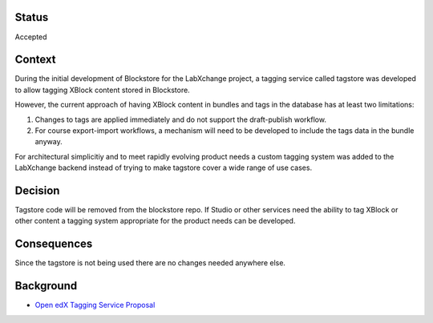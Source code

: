 Status
======

Accepted


Context
=======

During the initial development of Blockstore for the LabXchange project, a tagging service called tagstore was developed to allow tagging XBlock content stored in Blockstore.

However, the current approach of having XBlock content in bundles and tags in the database has at least two limitations:

1. Changes to tags are applied immediately and do not support the draft-publish workflow.
2. For course export-import workflows, a mechanism will need to be developed to include the tags data in the bundle anyway.

For architectural simplicitiy and to meet rapidly evolving product needs a custom tagging system was added to the LabXchange backend instead of trying to make tagstore cover a wide range of use cases.

Decision
========

Tagstore code will be removed from the blockstore repo. If Studio or other services need the ability to tag XBlock or other content a tagging system appropriate for the product needs can be developed.


Consequences
============

Since the tagstore is not being used there are no changes needed anywhere else.

Background
==========

* `Open edX Tagging Service Proposal <https://openedx.atlassian.net/wiki/spaces/AC/pages/791937307/Open+edX+Tagging+Service+Proposal>`_
